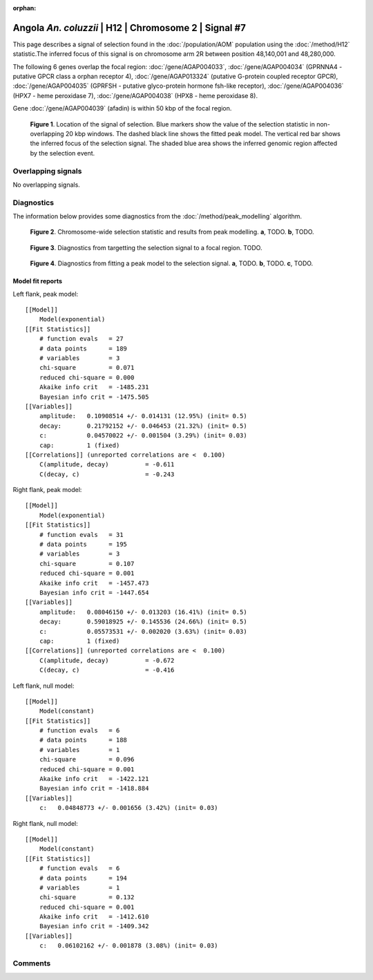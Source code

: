 :orphan:

Angola *An. coluzzii* | H12 | Chromosome 2 | Signal #7
================================================================================



This page describes a signal of selection found in the
:doc:`/population/AOM` population using the
:doc:`/method/H12` statistic.The inferred focus of this signal is on chromosome arm
2R between position 48,140,001 and
48,280,000.




The following 6 genes overlap the focal region: :doc:`/gene/AGAP004033`,  :doc:`/gene/AGAP004034` (GPRNNA4 - putative GPCR class a orphan receptor 4),  :doc:`/gene/AGAP013324` (putative G-protein coupled receptor GPCR),  :doc:`/gene/AGAP004035` (GPRFSH - putative glyco-protein hormone fsh-like receptor),  :doc:`/gene/AGAP004036` (HPX7 - heme peroxidase 7),  :doc:`/gene/AGAP004038` (HPX8 - heme peroxidase 8).



Gene :doc:`/gene/AGAP004039` (afadin) is within 50 kbp of the focal region.



.. figure:: peak_location.png
    :alt: signal location

    **Figure 1**. Location of the signal of selection. Blue markers show the
    value of the selection statistic in non-overlapping 20 kbp windows. The
    dashed black line shows the fitted peak model. The vertical red bar shows
    the inferred focus of the selection signal. The shaded blue area shows the
    inferred genomic region affected by the selection event.

Overlapping signals
-------------------


No overlapping signals.


Diagnostics
-----------

The information below provides some diagnostics from the
:doc:`/method/peak_modelling` algorithm.

.. figure:: peak_context.png

    **Figure 2**. Chromosome-wide selection statistic and results from peak
    modelling. **a**, TODO. **b**, TODO.

.. figure:: peak_targetting.png

    **Figure 3**. Diagnostics from targetting the selection signal to a focal
    region. TODO.

.. figure:: peak_fit.png

    **Figure 4**. Diagnostics from fitting a peak model to the selection signal.
    **a**, TODO. **b**, TODO. **c**, TODO.

Model fit reports
~~~~~~~~~~~~~~~~~

Left flank, peak model::

    [[Model]]
        Model(exponential)
    [[Fit Statistics]]
        # function evals   = 27
        # data points      = 189
        # variables        = 3
        chi-square         = 0.071
        reduced chi-square = 0.000
        Akaike info crit   = -1485.231
        Bayesian info crit = -1475.505
    [[Variables]]
        amplitude:   0.10908514 +/- 0.014131 (12.95%) (init= 0.5)
        decay:       0.21792152 +/- 0.046453 (21.32%) (init= 0.5)
        c:           0.04570022 +/- 0.001504 (3.29%) (init= 0.03)
        cap:         1 (fixed)
    [[Correlations]] (unreported correlations are <  0.100)
        C(amplitude, decay)          = -0.611 
        C(decay, c)                  = -0.243 


Right flank, peak model::

    [[Model]]
        Model(exponential)
    [[Fit Statistics]]
        # function evals   = 31
        # data points      = 195
        # variables        = 3
        chi-square         = 0.107
        reduced chi-square = 0.001
        Akaike info crit   = -1457.473
        Bayesian info crit = -1447.654
    [[Variables]]
        amplitude:   0.08046150 +/- 0.013203 (16.41%) (init= 0.5)
        decay:       0.59018925 +/- 0.145536 (24.66%) (init= 0.5)
        c:           0.05573531 +/- 0.002020 (3.63%) (init= 0.03)
        cap:         1 (fixed)
    [[Correlations]] (unreported correlations are <  0.100)
        C(amplitude, decay)          = -0.672 
        C(decay, c)                  = -0.416 


Left flank, null model::

    [[Model]]
        Model(constant)
    [[Fit Statistics]]
        # function evals   = 6
        # data points      = 188
        # variables        = 1
        chi-square         = 0.096
        reduced chi-square = 0.001
        Akaike info crit   = -1422.121
        Bayesian info crit = -1418.884
    [[Variables]]
        c:   0.04848773 +/- 0.001656 (3.42%) (init= 0.03)


Right flank, null model::

    [[Model]]
        Model(constant)
    [[Fit Statistics]]
        # function evals   = 6
        # data points      = 194
        # variables        = 1
        chi-square         = 0.132
        reduced chi-square = 0.001
        Akaike info crit   = -1412.610
        Bayesian info crit = -1409.342
    [[Variables]]
        c:   0.06102162 +/- 0.001878 (3.08%) (init= 0.03)


Comments
--------

.. raw:: html

    <div id="disqus_thread"></div>
    <script>
    (function() { // DON'T EDIT BELOW THIS LINE
    var d = document, s = d.createElement('script');
    s.src = 'https://agam-selection-atlas.disqus.com/embed.js';
    s.setAttribute('data-timestamp', +new Date());
    (d.head || d.body).appendChild(s);
    })();
    </script>
    <noscript>Please enable JavaScript to view the <a href="https://disqus.com/?ref_noscript">comments powered by Disqus.</a></noscript>
